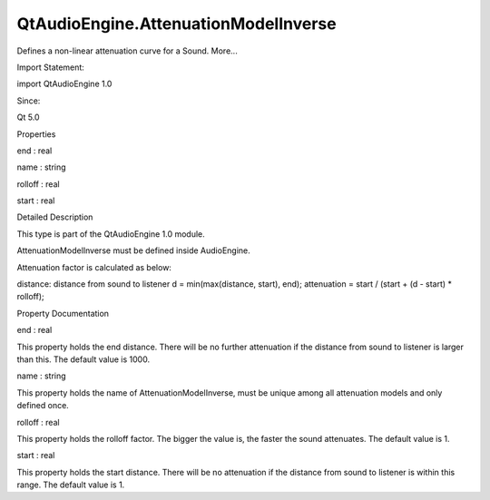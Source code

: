QtAudioEngine.AttenuationModelInverse
=====================================

.. raw:: html

   <p>

Defines a non-linear attenuation curve for a Sound. More...

.. raw:: html

   </p>

.. raw:: html

   <!-- @@@AttenuationModelInverse -->

.. raw:: html

   <table class="alignedsummary">

.. raw:: html

   <tr>

.. raw:: html

   <td class="memItemLeft rightAlign topAlign">

Import Statement:

.. raw:: html

   </td>

.. raw:: html

   <td class="memItemRight bottomAlign">

import QtAudioEngine 1.0

.. raw:: html

   </td>

.. raw:: html

   </tr>

.. raw:: html

   <tr>

.. raw:: html

   <td class="memItemLeft rightAlign topAlign">

Since:

.. raw:: html

   </td>

.. raw:: html

   <td class="memItemRight bottomAlign">

Qt 5.0

.. raw:: html

   </td>

.. raw:: html

   </tr>

.. raw:: html

   </table>

.. raw:: html

   <ul>

.. raw:: html

   </ul>

.. raw:: html

   <h2 id="properties">

Properties

.. raw:: html

   </h2>

.. raw:: html

   <ul>

.. raw:: html

   <li class="fn">

end : real

.. raw:: html

   </li>

.. raw:: html

   <li class="fn">

name : string

.. raw:: html

   </li>

.. raw:: html

   <li class="fn">

rolloff : real

.. raw:: html

   </li>

.. raw:: html

   <li class="fn">

start : real

.. raw:: html

   </li>

.. raw:: html

   </ul>

.. raw:: html

   <!-- $$$AttenuationModelInverse-description -->

.. raw:: html

   <h2 id="details">

Detailed Description

.. raw:: html

   </h2>

.. raw:: html

   </p>

.. raw:: html

   <p>

This type is part of the QtAudioEngine 1.0 module.

.. raw:: html

   </p>

.. raw:: html

   <p>

AttenuationModelInverse must be defined inside AudioEngine.

.. raw:: html

   </p>

.. raw:: html

   <pre class="qml">import QtQuick 2.0
   import QtAudioEngine 1.0
   <span class="type">Rectangle</span> {
   <span class="name">color</span>:<span class="string">&quot;white&quot;</span>
   <span class="name">width</span>: <span class="number">300</span>
   <span class="name">height</span>: <span class="number">500</span>
   <span class="type"><a href="QtAudioEngine.AudioEngine.md">AudioEngine</a></span> {
   <span class="name">id</span>:<span class="name">audioengine</span>
   <span class="type"><a href="index.html">AttenuationModelInverse</a></span> {
   <span class="name">name</span>:<span class="string">&quot;linear&quot;</span>
   <span class="name">start</span>: <span class="number">20</span>
   <span class="name">end</span>: <span class="number">500</span>
   <span class="name">rolloff</span>: <span class="number">1.5</span>
   }
   <span class="type"><a href="QtAudioEngine.AudioSample.md">AudioSample</a></span> {
   <span class="name">name</span>:<span class="string">&quot;explosion&quot;</span>
   <span class="name">source</span>: <span class="string">&quot;explosion-02.wav&quot;</span>
   }
   <span class="type"><a href="QtAudioEngine.Sound.md">Sound</a></span> {
   <span class="name">name</span>:<span class="string">&quot;explosion&quot;</span>
   <span class="name">attenuationModel</span>: <span class="string">&quot;linear&quot;</span>
   <span class="type"><a href="QtAudioEngine.PlayVariation.md">PlayVariation</a></span> {
   <span class="name">sample</span>:<span class="string">&quot;explosion&quot;</span>
   }
   }
   }
   }</pre>

.. raw:: html

   <p>

Attenuation factor is calculated as below:

.. raw:: html

   </p>

.. raw:: html

   <p>

distance: distance from sound to listener d = min(max(distance, start),
end); attenuation = start / (start + (d - start) \* rolloff);

.. raw:: html

   </p>

.. raw:: html

   <!-- @@@AttenuationModelInverse -->

.. raw:: html

   <h2>

Property Documentation

.. raw:: html

   </h2>

.. raw:: html

   <!-- $$$end -->

.. raw:: html

   <table class="qmlname">

.. raw:: html

   <tr valign="top" id="end-prop">

.. raw:: html

   <td class="tblQmlPropNode">

.. raw:: html

   <p>

end : real

.. raw:: html

   </p>

.. raw:: html

   </td>

.. raw:: html

   </tr>

.. raw:: html

   </table>

.. raw:: html

   <p>

This property holds the end distance. There will be no further
attenuation if the distance from sound to listener is larger than this.
The default value is 1000.

.. raw:: html

   </p>

.. raw:: html

   <!-- @@@end -->

.. raw:: html

   <table class="qmlname">

.. raw:: html

   <tr valign="top" id="name-prop">

.. raw:: html

   <td class="tblQmlPropNode">

.. raw:: html

   <p>

name : string

.. raw:: html

   </p>

.. raw:: html

   </td>

.. raw:: html

   </tr>

.. raw:: html

   </table>

.. raw:: html

   <p>

This property holds the name of AttenuationModelInverse, must be unique
among all attenuation models and only defined once.

.. raw:: html

   </p>

.. raw:: html

   <!-- @@@name -->

.. raw:: html

   <table class="qmlname">

.. raw:: html

   <tr valign="top" id="rolloff-prop">

.. raw:: html

   <td class="tblQmlPropNode">

.. raw:: html

   <p>

rolloff : real

.. raw:: html

   </p>

.. raw:: html

   </td>

.. raw:: html

   </tr>

.. raw:: html

   </table>

.. raw:: html

   <p>

This property holds the rolloff factor. The bigger the value is, the
faster the sound attenuates. The default value is 1.

.. raw:: html

   </p>

.. raw:: html

   <!-- @@@rolloff -->

.. raw:: html

   <table class="qmlname">

.. raw:: html

   <tr valign="top" id="start-prop">

.. raw:: html

   <td class="tblQmlPropNode">

.. raw:: html

   <p>

start : real

.. raw:: html

   </p>

.. raw:: html

   </td>

.. raw:: html

   </tr>

.. raw:: html

   </table>

.. raw:: html

   <p>

This property holds the start distance. There will be no attenuation if
the distance from sound to listener is within this range. The default
value is 1.

.. raw:: html

   </p>

.. raw:: html

   <!-- @@@start -->



